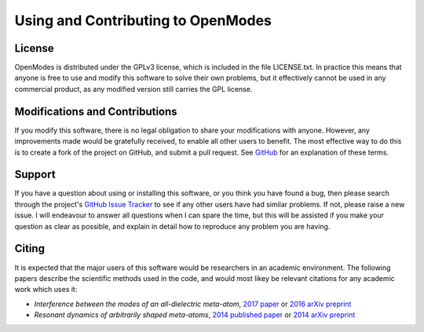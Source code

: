 Using and Contributing to OpenModes
===================================

License
-------
OpenModes is distributed under the GPLv3 license, which is included in the file
LICENSE.txt. In practice this means that anyone is free to use and modify this
software to solve their own problems, but it effectively cannot be used in
any commercial product, as any modified version still carries the GPL license.

Modifications and Contributions
-------------------------------
If you modify this software, there is no legal obligation to share your
modifications with anyone. However, any improvements made would be gratefully
received, to enable all other users to benefit. The most effective way to do
this is to create a fork of the project on GitHub, and submit a pull request.
See `GitHub <https://github.com/features>`_ for an explanation of these terms.

Support
-------
If you have a question about using or installing this software, or you think you
have found a bug, then please search through the project's 
`GitHub Issue Tracker <https://github.com/DavidPowell/OpenModes/issues?utf8=%E2%9C%93&q=is%3Aissue>`_
to see if any other users have had similar problems. If not, please raise a new issue.
I will endeavour to answer all questions when I can spare the time, but this
will be assisted if you make your question as clear as possible, and explain in
detail how to reproduce any problem you are having.

Citing
------
It is expected that the major users of this software would be researchers in an
academic environment. The following papers describe the scientific methods used
in the code, and would most likey be relevant citations for any academic work
which uses it:

- *Interference between the modes of an all-dielectric meta-atom*, `2017 paper <http://dx.doi.org/10.1103/PhysRevApplied.7.034006>`_
  or `2016 arXiv preprint <https://arxiv.org/abs/1610.04980>`_
- *Resonant dynamics of arbitrarily shaped meta-atoms*, `2014 published paper <http://dx.doi.org/10.1103/PhysRevB.90.075108>`_ or
  `2014 arXiv preprint <http://arxiv.org/abs/1405.3759>`_

